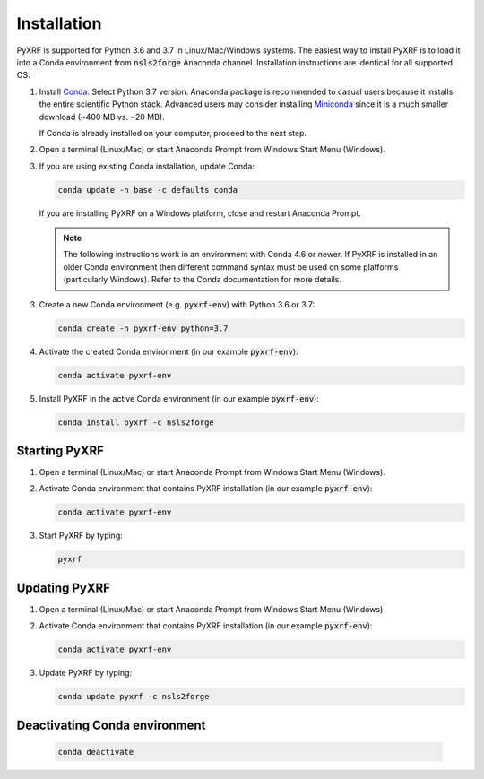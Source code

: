 ============
Installation
============

PyXRF is supported for Python 3.6 and 3.7 in Linux/Mac/Windows systems.
The easiest way to install PyXRF is to load it into a Conda environment from 
:code:`nsls2forge` Anaconda channel. Installation instructions are
identical for all supported OS.

1. Install `Conda <https://www.anaconda.com/distribution>`_. Select Python 3.7 version.
   Anaconda package is recommended to casual users because it installs the entire
   scientific Python stack. Advanced users may consider installing
   `Miniconda <http://conda.pydata.org/miniconda.html>`_ since it is a much smaller
   download (~400 MB vs. ~20 MB).

   If Conda is already installed on your computer, proceed to the next step.

2. Open a terminal (Linux/Mac) or start Anaconda Prompt from Windows Start Menu (Windows).

3. If you are using existing Conda installation, update Conda:

   .. code:: python

       conda update -n base -c defaults conda

   If you are installing PyXRF on a Windows platform, close and restart Anaconda Prompt.

   .. note::

      The following instructions work in an environment with Conda 4.6 or newer.
      If PyXRF is installed in an older Conda environment then different command syntax 
      must be used on some platforms (particularly Windows). Refer to the Conda documentation
      for more details.
   
3. Create a new Conda environment (e.g. :code:`pyxrf-env`) with Python 3.6 or 3.7:

   .. code:: python
 
       conda create -n pyxrf-env python=3.7

4. Activate the created Conda environment (in our example :code:`pyxrf-env`):

   .. code:: python

       conda activate pyxrf-env

5. Install PyXRF in the active Conda environment (in our example :code:`pyxrf-env`):

   .. code:: python

       conda install pyxrf -c nsls2forge


Starting PyXRF
==============

1. Open a terminal (Linux/Mac) or start Anaconda Prompt from Windows Start Menu (Windows).

2. Activate Conda environment that contains PyXRF installation
   (in our example :code:`pyxrf-env`):

   .. code:: python

       conda activate pyxrf-env


3. Start PyXRF by typing:

   .. code:: python

       pyxrf


Updating PyXRF
==============

1. Open a terminal (Linux/Mac) or start Anaconda Prompt from Windows Start Menu (Windows)

2. Activate Conda environment that contains PyXRF installation
   (in our example :code:`pyxrf-env`):

   .. code:: python

       conda activate pyxrf-env


3. Update PyXRF by typing:

   .. code:: python

       conda update pyxrf -c nsls2forge


Deactivating Conda environment
==============================
    
   .. code:: python

        conda deactivate
    
